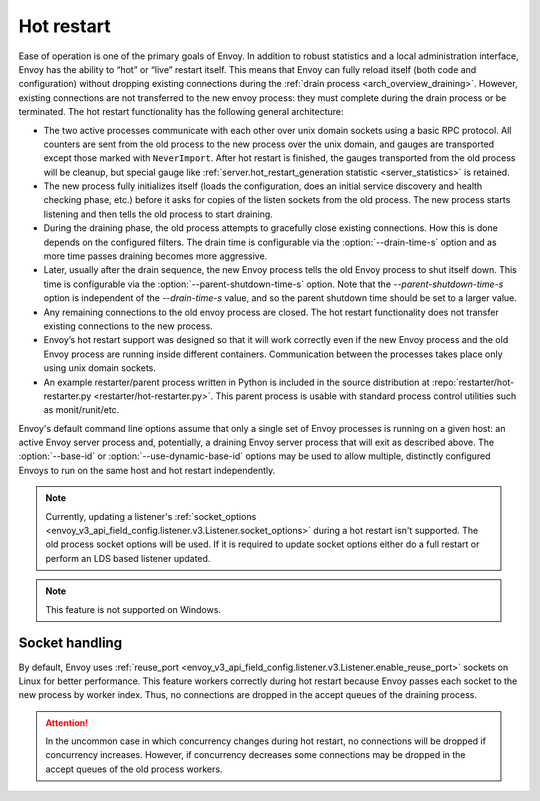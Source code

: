 .. _arch_overview_hot_restart:

Hot restart
===========

Ease of operation is one of the primary goals of Envoy. In addition to robust statistics and a local
administration interface, Envoy has the ability to “hot” or “live” restart itself. This means that
Envoy can fully reload itself (both code and configuration) without dropping existing connections
during the :ref:`drain process <arch_overview_draining>`. However, existing connections are not
transferred to the new envoy process: they must complete during the drain process or be terminated.
The hot restart functionality has the following general architecture:

* The two active processes communicate with each other over unix domain sockets using a basic RPC
  protocol. All counters are sent from the old process to the new process over the unix domain, and
  gauges are transported except those marked with ``NeverImport``. After hot restart is finished, the
  gauges transported from the old process will be cleanup, but special gauge like
  :ref:`server.hot_restart_generation statistic <server_statistics>` is retained.
* The new process fully initializes itself (loads the configuration, does an initial service
  discovery and health checking phase, etc.) before it asks for copies of the listen sockets from
  the old process. The new process starts listening and then tells the old process to start
  draining.
* During the draining phase, the old process attempts to gracefully close existing connections. How
  this is done depends on the configured filters. The drain time is configurable via the
  :option:`--drain-time-s` option and as more time passes draining becomes more aggressive.
* Later, usually after the drain sequence, the new Envoy process tells the old Envoy process to shut
  itself down. This time is configurable via the :option:`--parent-shutdown-time-s` option. Note
  that the `--parent-shutdown-time-s` option is independent of the `--drain-time-s` value, and so
  the parent shutdown time should be set to a larger value.
* Any remaining connections to the old envoy process are closed. The hot restart functionality
  does not transfer existing connections to the new process.
* Envoy’s hot restart support was designed so that it will work correctly even if the new Envoy
  process and the old Envoy process are running inside different containers. Communication between
  the processes takes place only using unix domain sockets.
* An example restarter/parent process written in Python is included in the source distribution at
  :repo:`restarter/hot-restarter.py <restarter/hot-restarter.py>`.
  This parent process is usable with standard process control utilities such as monit/runit/etc.

Envoy's default command line options assume that only a single set of Envoy processes is running on
a given host: an active Envoy server process and, potentially, a draining Envoy server process that
will exit as described above. The :option:`--base-id` or :option:`--use-dynamic-base-id` options
may be used to allow multiple, distinctly configured Envoys to run on the same host and hot restart
independently.

.. note::

 Currently, updating a listener's :ref:`socket_options <envoy_v3_api_field_config.listener.v3.Listener.socket_options>` during a hot restart isn't supported.
 The old process socket options will be used. If it is required to update socket options either do a full restart or perform an LDS based listener updated.

.. note::

 This feature is not supported on Windows.

Socket handling
---------------

By default, Envoy uses :ref:`reuse_port
<envoy_v3_api_field_config.listener.v3.Listener.enable_reuse_port>` sockets on Linux for better
performance. This feature workers correctly during hot restart because Envoy passes each socket
to the new process by worker index. Thus, no connections are dropped in the accept queues of
the draining process.

.. attention::

  In the uncommon case in which concurrency changes during hot restart, no connections will be
  dropped if concurrency increases. However, if concurrency decreases some connections may be
  dropped in the accept queues of the old process workers.

